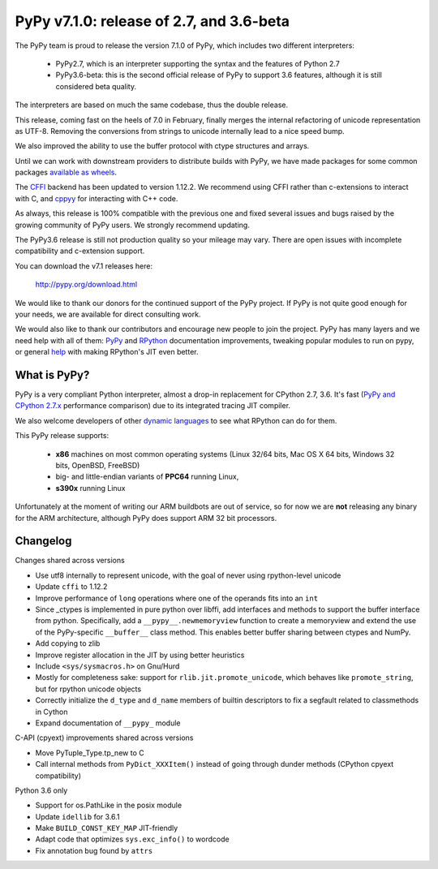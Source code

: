 =========================================
PyPy v7.1.0: release of 2.7, and 3.6-beta
=========================================

The PyPy team is proud to release the version 7.1.0 of PyPy, which includes
two different interpreters:

  - PyPy2.7, which is an interpreter supporting the syntax and the features of
    Python 2.7

  - PyPy3.6-beta: this is the second official release of PyPy to support 3.6
    features, although it is still considered beta quality.
    
The interpreters are based on much the same codebase, thus the double
release.

This release, coming fast on the heels of 7.0 in February, finally merges the
internal refactoring of unicode representation as UTF-8. Removing the
conversions from strings to unicode internally lead to a nice speed bump.

We also improved the ability to use the buffer protocol with ctype structures
and arrays.

Until we can work with downstream providers to distribute builds with PyPy, we
have made packages for some common packages `available as wheels`_.

The `CFFI`_ backend has been updated to version 1.12.2. We recommend using CFFI
rather than c-extensions to interact with C, and `cppyy`_ for interacting with
C++ code.

As always, this release is 100% compatible with the previous one and fixed
several issues and bugs raised by the growing community of PyPy users.
We strongly recommend updating.

The PyPy3.6 release is still not production quality so your mileage may vary.
There are open issues with incomplete compatibility and c-extension support.

You can download the v7.1 releases here:

    http://pypy.org/download.html

We would like to thank our donors for the continued support of the PyPy
project. If PyPy is not quite good enough for your needs, we are available for
direct consulting work.

We would also like to thank our contributors and encourage new people to join
the project. PyPy has many layers and we need help with all of them: `PyPy`_
and `RPython`_ documentation improvements, tweaking popular modules to run
on pypy, or general `help`_ with making RPython's JIT even better.

.. _`PyPy`: index.html
.. _`RPython`: https://rpython.readthedocs.org
.. _`help`: project-ideas.html
.. _`CFFI`: http://cffi.readthedocs.io
.. _`cppyy`: https://cppyy.readthedocs.io
.. _`available as wheels`: https://github.com/antocuni/pypy-wheels

What is PyPy?
=============

PyPy is a very compliant Python interpreter, almost a drop-in replacement for
CPython 2.7, 3.6. It's fast (`PyPy and CPython 2.7.x`_ performance
comparison) due to its integrated tracing JIT compiler.

We also welcome developers of other `dynamic languages`_ to see what RPython
can do for them.

This PyPy release supports:

  * **x86** machines on most common operating systems
    (Linux 32/64 bits, Mac OS X 64 bits, Windows 32 bits, OpenBSD, FreeBSD)

  * big- and little-endian variants of **PPC64** running Linux,

  * **s390x** running Linux

Unfortunately at the moment of writing our ARM buildbots are out of service,
so for now we are **not** releasing any binary for the ARM architecture,
although PyPy does support ARM 32 bit processors.

.. _`PyPy and CPython 2.7.x`: http://speed.pypy.org
.. _`dynamic languages`: http://rpython.readthedocs.io/en/latest/examples.html


Changelog
=========

Changes shared across versions

* Use utf8 internally to represent unicode, with the goal of never using
  rpython-level unicode
* Update ``cffi`` to 1.12.2
* Improve performance of ``long`` operations where one of the operands fits
  into an ``int``
* Since _ctypes is implemented in pure python over libffi, add interfaces and
  methods to support the buffer interface from python. Specifically, add a
  ``__pypy__.newmemoryview`` function to create a memoryview and extend the use
  of the PyPy-specific ``__buffer__`` class method. This enables better
  buffer sharing between ctypes and NumPy.
* Add copying to zlib
* Improve register allocation in the JIT by using better heuristics
* Include ``<sys/sysmacros.h>`` on Gnu/Hurd
* Mostly for completeness sake: support for ``rlib.jit.promote_unicode``, which
  behaves like ``promote_string``, but for rpython unicode objects
* Correctly initialize the ``d_type`` and ``d_name`` members of builtin
  descriptors to fix a segfault related to classmethods in Cython
* Expand documentation of ``__pypy_`` module

C-API (cpyext) improvements shared across versions

* Move PyTuple_Type.tp_new to C
* Call internal methods from ``PyDict_XXXItem()`` instead of going through
  dunder methods (CPython cpyext compatibility)

Python 3.6 only

* Support for os.PathLike in the posix module
* Update ``idellib`` for 3.6.1
* Make ``BUILD_CONST_KEY_MAP`` JIT-friendly
* Adapt code that optimizes ``sys.exc_info()`` to wordcode
* Fix annotation bug found by ``attrs``
